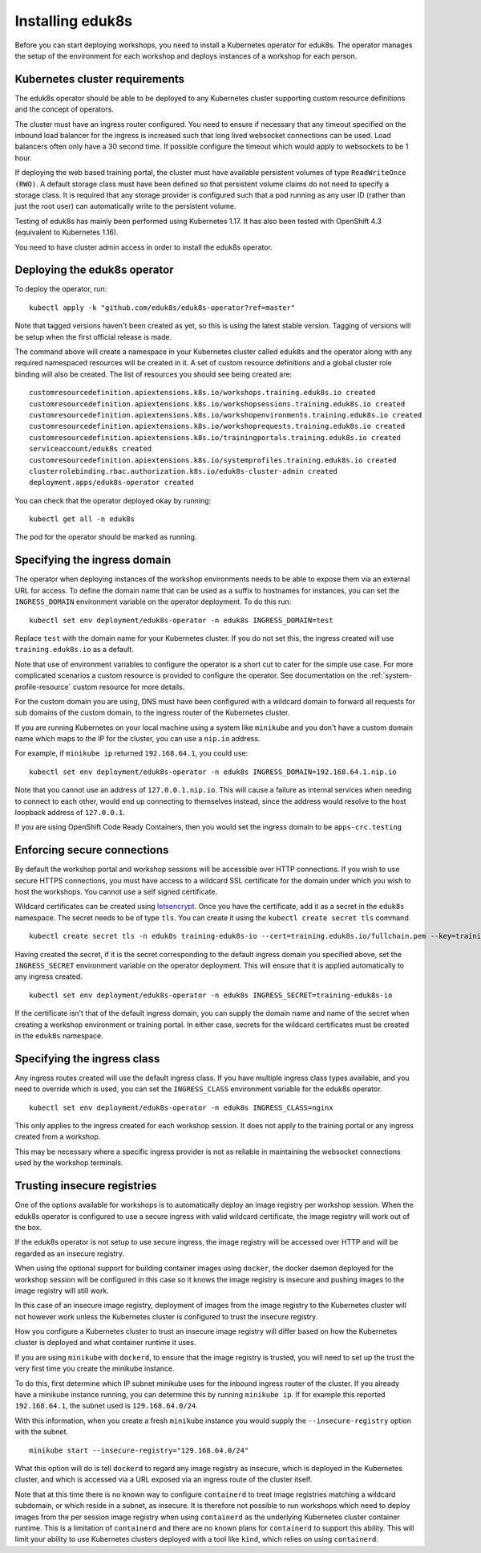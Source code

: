 Installing eduk8s
=================

Before you can start deploying workshops, you need to install a Kubernetes operator for eduk8s. The operator manages the setup of the environment for each workshop and deploys instances of a workshop for each person.

Kubernetes cluster requirements
-------------------------------

The eduk8s operator should be able to be deployed to any Kubernetes cluster supporting custom resource definitions and the concept of operators.

The cluster must have an ingress router configured. You need to ensure if necessary that any timeout specified on the inbound load balancer for the ingress is increased such that long lived websocket connections can be used. Load balancers often only have a 30 second time. If possible configure the timeout which would apply to websockets to be 1 hour.

If deploying the web based training portal, the cluster must have available persistent volumes of type ``ReadWriteOnce (RWO)``. A default storage class must have been defined so that persistent volume claims do not need to specify a storage class. It is required that any storage provider is configured such that a pod running as any user ID (rather than just the root user) can automatically write to the persistent volume.

Testing of eduk8s has mainly been performed using Kubernetes 1.17. It has also been tested with OpenShift 4.3 (equivalent to Kubernetes 1.16).

You need to have cluster admin access in order to install the eduk8s operator.

Deploying the eduk8s operator
-----------------------------

To deploy the operator, run::

    kubectl apply -k "github.com/eduk8s/eduk8s-operator?ref=master"

Note that tagged versions haven't been created as yet, so this is using the latest stable version. Tagging of versions will be setup when the first official release is made.

The command above will create a namespace in your Kubernetes cluster called ``eduk8s`` and the operator along with any required namespaced resources will be created in it. A set of custom resource definitions and a global cluster role binding will also be created. The list of resources you should see being created are::

    customresourcedefinition.apiextensions.k8s.io/workshops.training.eduk8s.io created
    customresourcedefinition.apiextensions.k8s.io/workshopsessions.training.eduk8s.io created
    customresourcedefinition.apiextensions.k8s.io/workshopenvironments.training.eduk8s.io created
    customresourcedefinition.apiextensions.k8s.io/workshoprequests.training.eduk8s.io created
    customresourcedefinition.apiextensions.k8s.io/trainingportals.training.eduk8s.io created
    serviceaccount/eduk8s created
    customresourcedefinition.apiextensions.k8s.io/systemprofiles.training.eduk8s.io created
    clusterrolebinding.rbac.authorization.k8s.io/eduk8s-cluster-admin created
    deployment.apps/eduk8s-operator created

You can check that the operator deployed okay by running::

    kubectl get all -n eduk8s

The pod for the operator should be marked as running.

Specifying the ingress domain
-----------------------------

The operator when deploying instances of the workshop environments needs to be able to expose them via an external URL for access. To define the domain name that can be used as a suffix to hostnames for instances, you can set the ``INGRESS_DOMAIN`` environment variable on the operator deployment. To do this run::

    kubectl set env deployment/eduk8s-operator -n eduk8s INGRESS_DOMAIN=test

Replace ``test`` with the domain name for your Kubernetes cluster. If you do not set this, the ingress created will use ``training.eduk8s.io`` as a default.

Note that use of environment variables to configure the operator is a short cut to cater for the simple use case. For more complicated scenarios a custom resource is provided to configure the operator. See documentation on the :ref:`system-profile-resource` custom resource for more details.

For the custom domain you are using, DNS must have been configured with a wildcard domain to forward all requests for sub domains of the custom domain, to the ingress router of the Kubernetes cluster.

If you are running Kubernetes on your local machine using a system like ``minikube`` and you don't have a custom domain name which maps to the IP for the cluster, you can use a ``nip.io`` address.

For example, if ``minikube ip`` returned ``192.168.64.1``, you could use::

    kubectl set env deployment/eduk8s-operator -n eduk8s INGRESS_DOMAIN=192.168.64.1.nip.io

Note that you cannot use an address of ``127.0.0.1.nip.io``. This will cause a failure as internal services when needing to connect to each other, would end up connecting to themselves instead, since the address would resolve to the host loopback address of ``127.0.0.1``.

If you are using OpenShift Code Ready Containers, then you would set the ingress domain to be ``apps-crc.testing``

Enforcing secure connections
----------------------------

By default the workshop portal and workshop sessions will be accessible over HTTP connections. If you wish to use secure HTTPS connections, you must have access to a wildcard SSL certificate for the domain under which you wish to host the workshops. You cannot use a self signed certificate.

Wildcard certificates can be created using `letsencrypt <https://letsencrypt.org/>`_. Once you have the certificate, add it as a secret in the ``eduk8s`` namespace. The secret needs to be of type ``tls``. You can create it using the ``kubectl create secret tls`` command.

::

    kubectl create secret tls -n eduk8s training-eduk8s-io --cert=training.eduk8s.io/fullchain.pem --key=training.eduk8s.io/privkey.pem

Having created the secret, if it is the secret corresponding to the default ingress domain you specified above, set the ``INGRESS_SECRET`` environment variable on the operator deployment. This will ensure that it is applied automatically to any ingress created.

::

    kubectl set env deployment/eduk8s-operator -n eduk8s INGRESS_SECRET=training-eduk8s-io

If the certificate isn't that of the default ingress domain, you can supply the domain name and name of the secret when creating a workshop environment or training portal. In either case, secrets for the wildcard certificates must be created in the ``eduk8s`` namespace.

Specifying the ingress class
----------------------------

Any ingress routes created will use the default ingress class. If you have multiple ingress class types available, and you need to override which is used, you can set the ``INGRESS_CLASS`` environment variable for the eduk8s operator.

::

    kubectl set env deployment/eduk8s-operator -n eduk8s INGRESS_CLASS=nginx

This only applies to the ingress created for each workshop session. It does not apply to the training portal or any ingress created from a workshop.

This may be necessary where a specific ingress provider is not as reliable in maintaining the websocket connections used by the workshop terminals.

Trusting insecure registries
----------------------------

One of the options available for workshops is to automatically deploy an image registry per workshop session. When the eduk8s operator is configured to use a secure ingress with valid wildcard certificate, the image registry will work out of the box.

If the eduk8s operator is not setup to use secure ingress, the image registry will be accessed over HTTP and will be regarded as an insecure registry.

When using the optional support for building container images using ``docker``, the docker daemon deployed for the workshop session will be configured in this case so it knows the image registry is insecure and pushing images to the image registry will still work.

In this case of an insecure image registry, deployment of images from the image registry to the Kubernetes cluster will not however work unless the Kubernetes cluster is configured to trust the insecure registry.

How you configure a Kubernetes cluster to trust an insecure image registry will differ based on how the Kubernetes cluster is deployed and what container runtime it uses.

If you are using ``minikube`` with ``dockerd``, to ensure that the image registry is trusted, you will need to set up the trust the very first time you create the minikube instance.

To do this, first determine which IP subnet minikube uses for the inbound ingress router of the cluster. If you already have a minikube instance running, you can determine this by running ``minikube ip``. If for example this reported ``192.168.64.1``, the subnet used is ``129.168.64.0/24``.

With this information, when you create a fresh ``minikube`` instance you would supply the ``--insecure-registry`` option with the subnet.

::

    minikube start --insecure-registry="129.168.64.0/24"

What this option will do is tell ``dockerd`` to regard any image registry as insecure, which is deployed in the Kubernetes cluster, and which is accessed via a URL exposed via an ingress route of the cluster itself.

Note that at this time there is no known way to configure ``containerd`` to treat image registries matching a wildcard subdomain, or which reside in a subnet, as insecure. It is therefore not possible to run workshops which need to deploy images from the per session image registry when using ``containerd`` as the underlying Kubernetes cluster container runtime. This is a limitation of ``containerd`` and there are no known plans for ``containerd`` to support this ability. This will limit your ability to use Kubernetes clusters deployed with a tool like ``kind``, which relies on using ``containerd``.
